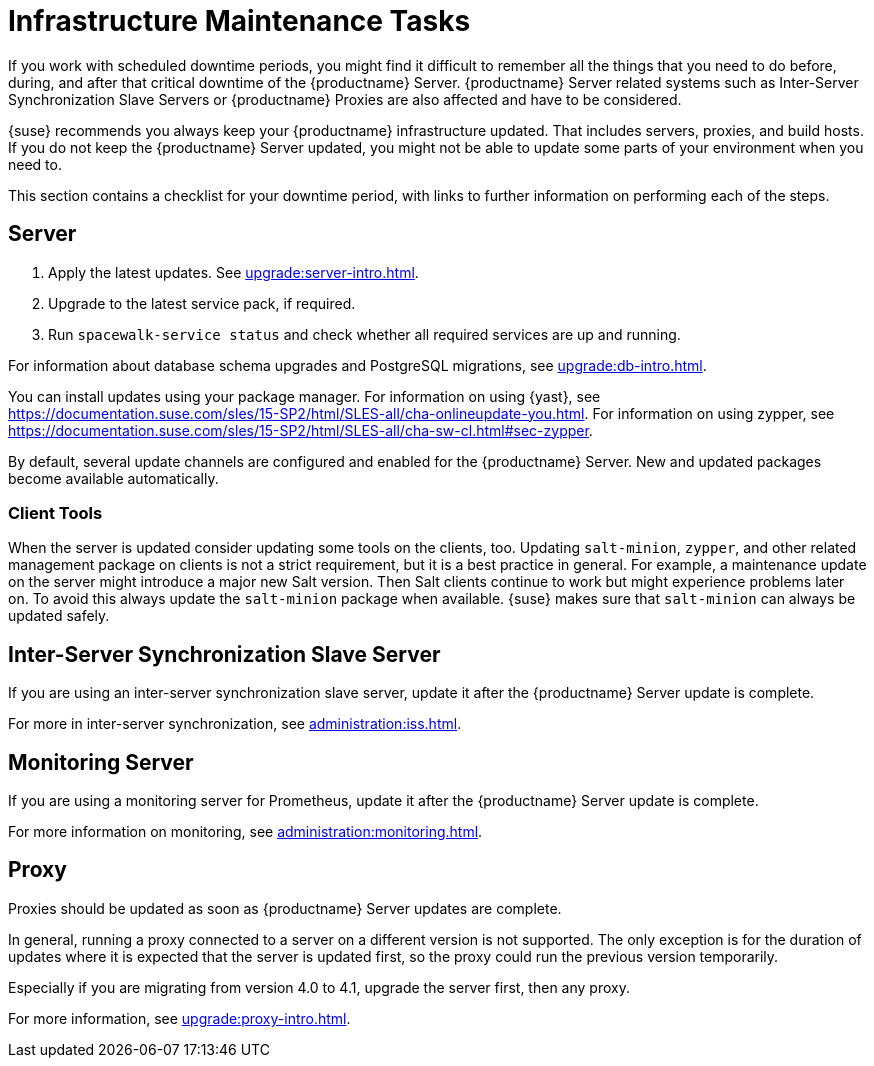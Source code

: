 [[infra-maintenance]]
= Infrastructure Maintenance Tasks

If you work with scheduled downtime periods, you might find it difficult to remember all the things that you need to do before, during, and after that critical downtime of the {productname} Server.
{productname} Server related systems such as Inter-Server Synchronization Slave Servers or {productname} Proxies are also affected and have to be considered.

{suse} recommends you always keep your {productname} infrastructure updated.
That includes servers, proxies, and build hosts.
// It's similar to zypper at the package level:
If you do not keep the {productname} Server updated, you might not be able to update some parts of your environment when you need to.

This section contains a checklist for your downtime period, with links to further information on performing each of the steps.



== Server

// ke, 2019-09-30: we'll stop spacewalk during the update
// . Stop spacewalk services.
// You need to stop the spacewalk, SAP, and database services, along with any others you have running.
// . Check if the configuration is still correct.
. Apply the latest updates.
    See xref:upgrade:server-intro.adoc[].
. Upgrade to the latest service pack, if required.
// We reboot during the above listed procedures.
// . Reboot the server.
// . Check if the configuration is still correct.
// . Start any stopped services.
. Run [command]``spacewalk-service status`` and check whether all required services are up and running.

For information about database schema upgrades and PostgreSQL migrations, see xref:upgrade:db-intro.adoc[].

You can install updates using your package manager.
For information on using {yast}, see https://documentation.suse.com/sles/15-SP2/html/SLES-all/cha-onlineupdate-you.html.
For information on using zypper, see https://documentation.suse.com/sles/15-SP2/html/SLES-all/cha-sw-cl.html#sec-zypper.

////
Preferable, you run such a tool within a maintenance window; for more information, see xref:administration:maintenance-window.adoc#maintenance-window[].

complete procedure, also see above:

1. Log in as root user to the SUSE Manager server.
2. Stop the Spacewalk service:
   spacewalk-service stop
3. Apply the patch using either zypper patch or YaST Online Update.
4. Upgrade the database schema:
    spacewalk-schema-upgrade
5. Start the Spacewalk service:
    spacewalk-service start
////

By default, several update channels are configured and enabled for the {productname} Server.
New and updated packages become available automatically.

ifeval::[{suma-content} == true]
To keep {susemgr} up to date, either connect it directly to {scc} or use {rmtool} (RMT).
You can use RMT as a local installation source for disconnected environments.
endif::[]

ifeval::[{suma-content} == true]
You can check that the update channels are available on your system with this command:

----
zypper lr
----

The output looks similar to this:

----
Name                                                   | Enabled | GPG Check | Refresh
-------------------------------------------------------+---------+-----------+--------
SLE-Module-Basesystem15-SP2-Pool                       | Yes     | (r ) Yes  | No
SLE-Module-Basesystem15-SP2-Updates                    | Yes     | (r ) Yes  | Yes
SLE-Module-Python2-15-SP2-Pool                         | Yes     | (r ) Yes  | No
SLE-Module-Python2-15-SP2-Updates                      | Yes     | (r ) Yes  | Yes
SLE-Product-SUSE-Manager-Server-4.1-Pool               | Yes     | (r ) Yes  | No
SLE-Product-SUSE-Manager-Server-4.1-Updates            | Yes     | (r ) Yes  | Yes
SLE-Module-SUSE-Manager-Server-4.1-Pool                | Yes     | (r ) Yes  | No
SLE-Module-SUSE-Manager-Server-4.1-Updates             | Yes     | (r ) Yes  | Yes
SLE-Module-Server-Applications15-SP2-Pool              | Yes     | (r ) Yes  | No
SLE-Module-Server-Applications15-SP2-Updates           | Yes     | (r ) Yes  | Yes
SLE-Module-Web-Scripting15-SP2-Pool                    | Yes     | (r ) Yes  | No
SLE-Module-Web-Scripting15-SP2-Updates                 | Yes     | (r ) Yes  | Yes
----
endif::[]


ifeval::[{suma-content} == true]
{productname} releases maintenance updates (MUs) to provide newer packages.
Maintenance updates are indicated with a new version number.
For example, the major release 4.1 is incremented to 4.1.1 when an MU is released.

You can verify which version you are running by looking at the bottom of the navigation bar in the {webui}.
You can also fetch the version number with the [literal]``api.getVersion()`` XMLRPC API call.

// To upgrade to the latest MU, you can use the [command]``zypper migration`` command at the command prompt:
//
// ----
// zypper migration
// ----
//
// This procedure is also known as a Service Pack (SP) migration.
endif::[]



=== Client Tools

When the server is updated consider updating some tools on the clients, too.
Updating [package]``salt-minion``, [package]``zypper``, and other related management package on clients is not a strict requirement, but it is a best practice in general.
For example, a maintenance update on the server might introduce a major new Salt version.
Then Salt clients continue to work but might experience problems later on.
To avoid this always update the [package]``salt-minion`` package when available.
{suse} makes sure that [package]``salt-minion`` can always be updated safely.



== Inter-Server Synchronization Slave Server

If you are using an inter-server synchronization slave server, update it after the {productname} Server update is complete.

For more in inter-server synchronization, see xref:administration:iss.adoc[].



== Monitoring Server

If you are using a monitoring server for Prometheus, update it after the {productname} Server update is complete.

For more information on monitoring, see xref:administration:monitoring.adoc[].



== Proxy

Proxies should be updated as soon as {productname} Server updates are complete.

In general, running a proxy connected to a server on a different version is not supported.
The only exception is for the duration of updates where it is expected that the server is updated first, so the proxy could run the previous version temporarily.

Especially if you are migrating from version 4.0 to 4.1, upgrade the server first, then any proxy.

For more information, see xref:upgrade:proxy-intro.adoc[].

